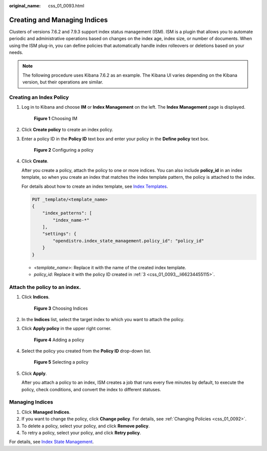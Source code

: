 :original_name: css_01_0093.html

.. _css_01_0093:

Creating and Managing Indices
=============================

Clusters of versions 7.6.2 and 7.9.3 support index status management (ISM). ISM is a plugin that allows you to automate periodic and administrative operations based on changes on the index age, index size, or number of documents. When using the ISM plug-in, you can define policies that automatically handle index rolleovers or deletions based on your needs.

.. note::

   The following procedure uses Kibana 7.6.2 as an example. The Kibana UI varies depending on the Kibana version, but their operations are similar.

Creating an Index Policy
------------------------

#. Log in to Kibana and choose **IM** or **Index Management** on the left. The **Index Management** page is displayed.


   .. figure:: /_static/images/en-us_image_0000001474566008.png
      :alt: **Figure 1** Choosing IM

      **Figure 1** Choosing IM

#. Click **Create policy** to create an index policy.

#. .. _css_01_0093__li66234455115:

   Enter a policy ID in the **Policy ID** text box and enter your policy in the **Define policy** text box.


   .. figure:: /_static/images/en-us_image_0000001474246380.png
      :alt: **Figure 2** Configuring a policy

      **Figure 2** Configuring a policy

#. Click **Create**.

   After you create a policy, attach the policy to one or more indices. You can also include **policy_id** in an index template, so when you create an index that matches the index template pattern, the policy is attached to the index.

   For details about how to create an index template, see `Index Templates <https://opendistro.github.io/for-elasticsearch-docs/docs/elasticsearch/index-templates/#create-template>`__.

   .. code-block:: text

      PUT _template/<template_name>
      {
          "index_patterns": [
              "index_name-*"
          ],
          "settings": {
              "opendistro.index_state_management.policy_id": "policy_id"
          }
      }

   -  *<template_name>*: Replace it with the name of the created index template.
   -  *policy_id*: Replace it with the policy ID created in :ref:`3 <css_01_0093__li66234455115>`.

Attach the policy to an index.
------------------------------

#. Click **Indices**.


   .. figure:: /_static/images/en-us_image_0000001474406040.png
      :alt: **Figure 3** Choosing Indices

      **Figure 3** Choosing Indices

#. In the **Indices** list, select the target index to which you want to attach the policy.

#. Click **Apply policy** in the upper right corner.


   .. figure:: /_static/images/en-us_image_0000001524766301.png
      :alt: **Figure 4** Adding a policy

      **Figure 4** Adding a policy

#. Select the policy you created from the **Policy ID** drop-down list.


   .. figure:: /_static/images/en-us_image_0000001525205869.png
      :alt: **Figure 5** Selecting a policy

      **Figure 5** Selecting a policy

#. Click **Apply**.

   After you attach a policy to an index, ISM creates a job that runs every five minutes by default, to execute the policy, check conditions, and convert the index to different statuses.

Managing Indices
----------------

#. Click **Managed Indices**.
#. If you want to change the policy, click **Change policy**. For details, see :ref:`Changing Policies <css_01_0092>`.
#. To delete a policy, select your policy, and click **Remove policy**.
#. To retry a policy, select your policy, and click **Retry policy**.

For details, see `Index State Management <https://opendistro.github.io/for-elasticsearch-docs/docs/im/ism/>`__.
